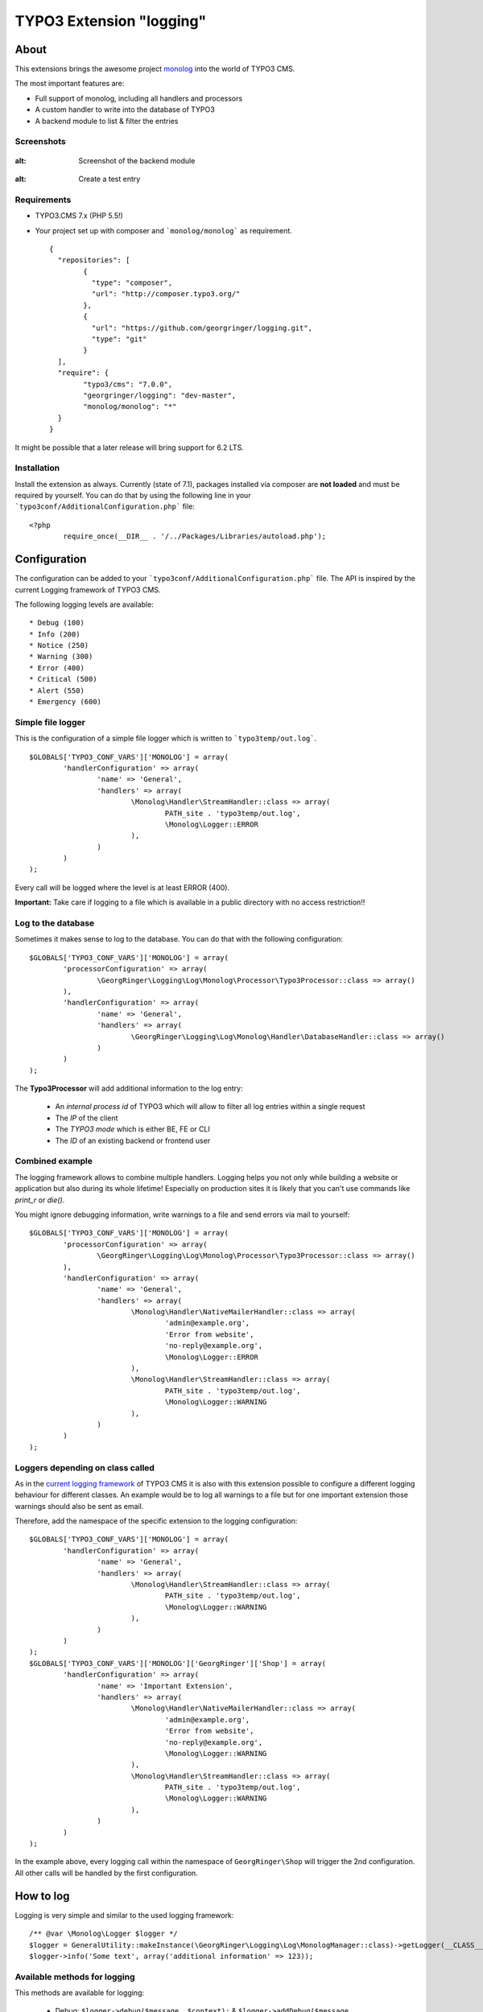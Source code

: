 .. ==================================================
.. FOR YOUR INFORMATION
.. --------------------------------------------------
.. -*- coding: utf-8 -*- with BOM.

=========================
TYPO3 Extension "logging"
=========================

About
-----

This extensions brings the awesome project  `monolog <https://github.com/Seldaek/monolog>`_ into the world of TYPO3 CMS.

The most important features are:

* Full support of monolog, including all handlers and processors
* A custom handler to write into the database of TYPO3
* A backend module to list & filter the entries

Screenshots
^^^^^^^^^^^

.. figure:: Documentation/assets/module-list.png
:alt: Screenshot of the backend module

.. figure:: Documentation/assets/module-testentry.png
:alt: Create a test entry

Requirements
^^^^^^^^^^^^

* TYPO3.CMS 7.x (PHP 5.5!)
* Your project set up with composer and ```monolog/monolog``` as requirement. ::

	{
	  "repositories": [
		{
		  "type": "composer",
		  "url": "http://composer.typo3.org/"
		},
		{
		  "url": "https://github.com/georgringer/logging.git",
		  "type": "git"
		}
	  ],
	  "require": {
		"typo3/cms": "7.0.0",
		"georgringer/logging": "dev-master",
		"monolog/monolog": "*"
	  }
	}

.. hint::
It might be possible that a later release will bring support for 6.2 LTS.

Installation
^^^^^^^^^^^^

Install the extension as always.  Currently (state of 7.1), packages installed via composer are **not loaded** and must
be required by yourself. You can do that by using the following line in your ```typo3conf/AdditionalConfiguration.php``` file: ::

	<?php
		require_once(__DIR__ . '/../Packages/Libraries/autoload.php');

Configuration
-------------

The configuration can be added to your ```typo3conf/AdditionalConfiguration.php``` file. The API is inspired by the
current Logging framework of TYPO3 CMS.

The following logging levels are available: ::

	* Debug (100)
	* Info (200)
	* Notice (250)
	* Warning (300)
	* Error (400)
	* Critical (500)
	* Alert (550)
	* Emergency (600)

Simple file logger
^^^^^^^^^^^^^^^^^^

This is the configuration of a simple file logger which is written to ```typo3temp/out.log```. ::

	$GLOBALS['TYPO3_CONF_VARS']['MONOLOG'] = array(
		'handlerConfiguration' => array(
			'name' => 'General',
			'handlers' => array(
				\Monolog\Handler\StreamHandler::class => array(
					PATH_site . 'typo3temp/out.log',
					\Monolog\Logger::ERROR
				),
			)
		)
	);

Every call will be logged where the level is at least ERROR (400).

**Important:** Take care if logging to a file which is available in a public directory with no access restriction!!

Log to the database
^^^^^^^^^^^^^^^^^^^

Sometimes it makes sense to log to the database. You can do that with the following configuration: ::

	$GLOBALS['TYPO3_CONF_VARS']['MONOLOG'] = array(
		'processorConfiguration' => array(
			\GeorgRinger\Logging\Log\Monolog\Processor\Typo3Processor::class => array()
		),
		'handlerConfiguration' => array(
			'name' => 'General',
			'handlers' => array(
				\GeorgRinger\Logging\Log\Monolog\Handler\DatabaseHandler::class => array()
			)
		)
	);

The **Typo3Processor** will add additional information to the log entry:

	* An *internal process id* of TYPO3 which will allow to filter all log entries within a single request
	* The *IP* of the client
	* The *TYPO3 mode* which is either BE, FE or CLI
	* The *ID* of an existing backend or frontend user

Combined example
^^^^^^^^^^^^^^^^

The logging framework allows to combine multiple handlers. Logging helps you not only while building a website or
application but also during its whole lifetime! Especially on production sites it is likely that you can't use commands
like *print_r* or *die()*.

You might ignore debugging information, write warnings to a file and send errors via mail to yourself: ::

	$GLOBALS['TYPO3_CONF_VARS']['MONOLOG'] = array(
		'processorConfiguration' => array(
			\GeorgRinger\Logging\Log\Monolog\Processor\Typo3Processor::class => array()
		),
		'handlerConfiguration' => array(
			'name' => 'General',
			'handlers' => array(
				\Monolog\Handler\NativeMailerHandler::class => array(
					'admin@example.org',
					'Error from website',
					'no-reply@example.org',
					\Monolog\Logger::ERROR
				),
				\Monolog\Handler\StreamHandler::class => array(
					PATH_site . 'typo3temp/out.log',
					\Monolog\Logger::WARNING
				),
			)
		)
	);

Loggers depending on class called
^^^^^^^^^^^^^^^^^^^^^^^^^^^^^^^^^

As in the `current logging framework <http://docs.typo3.org/typo3cms/CoreApiReference/ApiOverview/Logging/Configuration/Index.html>`_ of TYPO3 CMS it is also with this extension possible to configure a different
logging behaviour for different classes. An example would be to log all warnings to a file but
for one important extension those warnings should also be sent as email.

Therefore, add the namespace of the specific extension to the logging configuration: ::

	$GLOBALS['TYPO3_CONF_VARS']['MONOLOG'] = array(
		'handlerConfiguration' => array(
			'name' => 'General',
			'handlers' => array(
				\Monolog\Handler\StreamHandler::class => array(
					PATH_site . 'typo3temp/out.log',
					\Monolog\Logger::WARNING
				),
			)
		)
	);
	$GLOBALS['TYPO3_CONF_VARS']['MONOLOG']['GeorgRinger']['Shop'] = array(
		'handlerConfiguration' => array(
			'name' => 'Important Extension',
			'handlers' => array(
				\Monolog\Handler\NativeMailerHandler::class => array(
					'admin@example.org',
					'Error from website',
					'no-reply@example.org',
					\Monolog\Logger::WARNING
				),
				\Monolog\Handler\StreamHandler::class => array(
					PATH_site . 'typo3temp/out.log',
					\Monolog\Logger::WARNING
				),
			)
		)
	);

In the example above, every logging call within the namespace of ``GeorgRinger\Shop`` will trigger the 2nd configuration.
All other calls will be handled by the first configuration.

How to log
----------

Logging is very simple and similar to the used logging framework: ::

	/** @var \Monolog\Logger $logger */
	$logger = GeneralUtility::makeInstance(\GeorgRinger\Logging\Log\MonologManager::class)->getLogger(__CLASS__);
	$logger->info('Some text', array('additional information' => 123));


Available methods for logging
^^^^^^^^^^^^^^^^^^^^^^^^^^^^^

This methods are available for logging:

	* Debug: ``$logger->debug($message, $context);`` & ``$logger->addDebug($message, $context);``
	* Info: ``$logger->info($message, $context);`` & ``$logger->addInfo($message, $context);``
	* Notice: ``$logger->notice($message, $context);`` & ``$logger->addNotice($message, $context);``
	* Warning: ``$logger->warning($message, $context);`` & ``$logger->warn($message, $context);`` & ``$logger->addWarning($message, $context);``
	* Error: ``$logger->error($message, $context);`` & ``$logger->err($message, $context);`` & ``$logger->addError($message, $context);``
	* Critical: ``$logger->critical($message, $context);`` & ``$logger->crit($message, $context);`` & ``$logger->addCritical($message, $context);``
	* Alert: ``$logger->alert($message, $context);`` & ``$logger->addAlert($message, $context);``
	* Emergency: ``$logger->emergency($message, $context);`` & ``$logger->emerg($message, $context);`` &``$logger->addEmergency($message, $context);``

The *context* is an optional array with additional information.

Contribute!
-----------

Any contribution is highly welcomed.
Please use the issue tracker of the `GitHub Project <https://github.com/georgringer/logging/issues>`_!

If this extension is helpful for your, don't hesitate to donate!